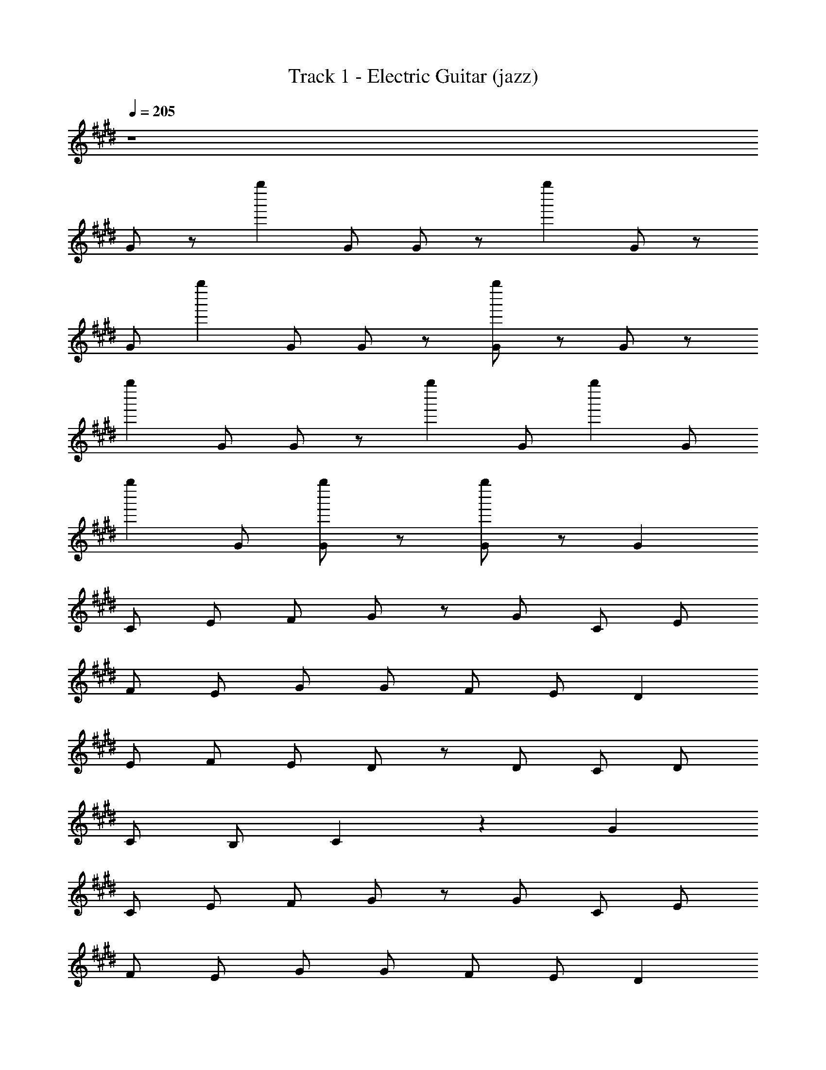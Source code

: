 X: 1
T: Track 1 - Electric Guitar (jazz)
Z: ABC Generated by Starbound Composer
L: 1/8
Q: 1/4=205
K: C#m
z8 
G z [g''2z] G G z [g''2z] G z 
G [g''2z] G G z [Gg''2] z G z 
[g''2z] G G z [g''2z] G [g''2z] G 
[g''2z] G [Gg''2] z [Gg''2] z G2 
C E F G z G C E 
F E G G F E D2 
E F E D z D C D 
C B, C2 z2 G2 
C E F G z G C E 
F E G G F E D2 
E F E D z D C D 
C B, C2 z3 G2 
G G G G G A z G 
F G2 z A2 G F 
F G2 E E F E D2 
E2 z3 G2 G 
G G G G c2 G G 
G2 z c2 G G G 
G G G G G z c z 
d3 c [c2G2] C E 
F G z G C E F E 
G G F E D2 E F 
E D z D C D C B, 
C2 z3 G G2 
G G G G A z G F 
G2 z A2 G F F 
G z E E F E D D 
E2 z3 G G G 
G G G G c G G G 
G2 z c z G G G 
G G G G G F E D 
C2 z5/2 [G3/2G9/2] F E 
F2 [CE2] C [F2D3] G C 
[C2G4] z [C2z] [D2z] C [CG] C 
[C2G4] C [C2z] [C2z] D [EG] F 
[G2G4] z2 [G2G4] F E 
F2 [CE2] C [F2D3] G C 
[C2G4] z2 [C2D2] [GG2] z 
[F2G4] E2 [CC4] z C z 
C [B^^F] [cA] [dB] [e2B2] [BF] [A^F] z 
[^^F2E2] [e2B2] [BF] [BF] [A^F] [B3^^F3] z 
[EB,] [EB,] [BF] [BF] [EB,] [EB,] [BF] [BF] 
[B2F2] [A^F] [^^FE] [A2^F2] [B2^^F2] 
[e2B2] [BF] [A2^F2] [^^F2E2] [e2B2] 
[BF] [e2B2] [B2F2] z2 [EB,] z2 
[EB,] [EB,] [BF] [A^F] [B^^F] [A^F] [^^FE] [F2E2] 
[F2E2] z2 [e2B2] [BF] [A2^F2] 
[^^F2E2] [e2B2] [BF] [A2^F2] [B3^^F3] z 
[EB,] [EB,] [BF] [BF] [EB,] [EB,] [BF] [BF] 
[B2F2] [A^F] [^^FE] [A^F] [AF] [B2^^F2] 
[e2B2] [BF] [A2^F2] [^^FE] [FE] [e2B2] 
[BF] [e2B2] [B2F2] z2 [EB,] z 
[EB,] [EB,] [EB,] [BF] [A^F] [B^^F] [A^F] [B^^F] 
[cA] [dB] [e2B2] z2 e2 z 
B A z F e2 B B z 
B ^B =B ^B =B3 A 
F2 z B A z F z 
E2 z2 e2 z B 
A z F e2 B B z 
B ^B =B ^B =B3 A 
F2 z B A z F z 
E2 z2 
Q: 1/4=210
E2 B2 
E2 B2 B ^B =B A 
F2 ^F2 E2 B2 
E2 B2 
Q: 1/4=220
B ^B =B ^B 
=B2 z2 
Q: 1/4=240
E2 B2 
E2 B2 B ^B =B A 
^^F2 ^F2 B ^B =B A 
^^F2 ^F2 ^^F A F ^F 
E2 e2 
Q: 1/4=250
E2 B2 
E2 B2 B ^B =B A 
^^F2 ^F2 E2 B2 
E2 B2 B ^B =B ^B 
=B2 z2 
Q: 1/4=260
E2 B2 
E2 B2 B ^B =B A 
^^F2 ^F2 B ^B =B A 
^^F2 ^F2 ^^F A F ^F 
E2 e2 
